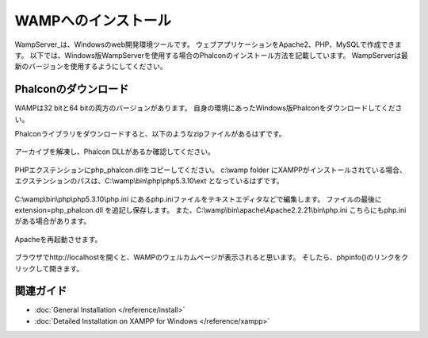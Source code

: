 WAMPへのインストール
=====================
WampServer_は、Windowsのweb開発環境ツールです。
ウェブアプリケーションをApache2、PHP、MySQLで作成できます。
以下では、Windows版WampServerを使用する場合のPhalconのインストール方法を記載しています。
WampServerは最新のバージョンを使用するようにしてください。

Phalconのダウンロード
-------------------------------------
WAMPは32 bitと64 bitの両方のバージョンがあります。
自身の環境にあったWindows版Phalconをダウンロードしてください。

Phalconライブラリをダウンロードすると、以下のようなzipファイルがあるはずです。

.. figure:: ../_static/img/xampp-1.png
    :align: center

アーカイブを解凍し、Phalcon DLLがあるか確認してください。

.. figure:: ../_static/img/xampp-2.png
    :align: center

PHPエクステンションにphp_phalcon.dllをコピーしてください。
c:\\wamp folder にXAMPPがインストールされている場合、エクステンションのパスは、C:\\wamp\\bin\\php\\php5.3.10\\ext となっているはずです。

.. figure:: ../_static/img/wamp-1.png
    :align: center

C:\\wamp\\bin\\php\\php5.3.10\\php.ini にあるphp.iniファイルをテキストエディタなどで編集します。
ファイルの最後に extension=php_phalcon.dll を追記し保存します。
また、C:\\wamp\\bin\\apache\\Apache2.2.21\\bin\\php.ini こちらにもphp.iniがある場合があります。

.. figure:: ../_static/img/wamp-2.png
    :align: center

Apacheを再起動させます。

.. figure:: ../_static/img/wamp-3.png
    :align: center

ブラウザでhttp://localhostを開くと、WAMPのウェルカムページが表示されると思います。
そしたら、phpinfo()のリンクをクリックして開きます。

.. figure:: ../_static/img/wamp-4.png
    :align: center

関連ガイド
--------------
* :doc:`General Installation </reference/install>`
* :doc:`Detailed Installation on XAMPP for Windows </reference/xampp>`

.. _WampServer: http://www.wampserver.com/en/
